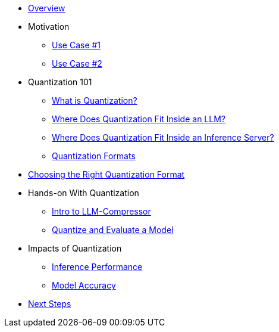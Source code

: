 * xref:index.adoc[Overview]

* Motivation
** xref:motivation/usecase1.adoc[Use Case #1]
** xref:motivation/usecase2.adoc[Use Case #2]

* Quantization 101
** xref:quantization101/what_is_quant.adoc[What is Quantization?]
** xref:quantization101/where_inside_an_llm.adoc[Where Does Quantization Fit Inside an LLM?]
** xref:quantization101/where_inside_a_server.adoc[Where Does Quantization Fit Inside an Inference Server?]
** xref:quantization101/quant_formats.adoc[Quantization Formats]

* xref:choose_quant_formats/choose_quant_formats.adoc[Choosing the Right Quantization Format]
* Hands-on With Quantization
** xref:hands_on_quant/hands_on_quant.adoc[Intro to LLM-Compressor]
** xref:hands_on_quant/quant_a_model.adoc[Quantize and Evaluate a Model]

* Impacts of Quantization
** xref:impacts/infer_perf.adoc[Inference Performance]
** xref:impacts/accuracy.adoc[Model Accuracy]

* xref:next_steps/next_steps.adoc[Next Steps]